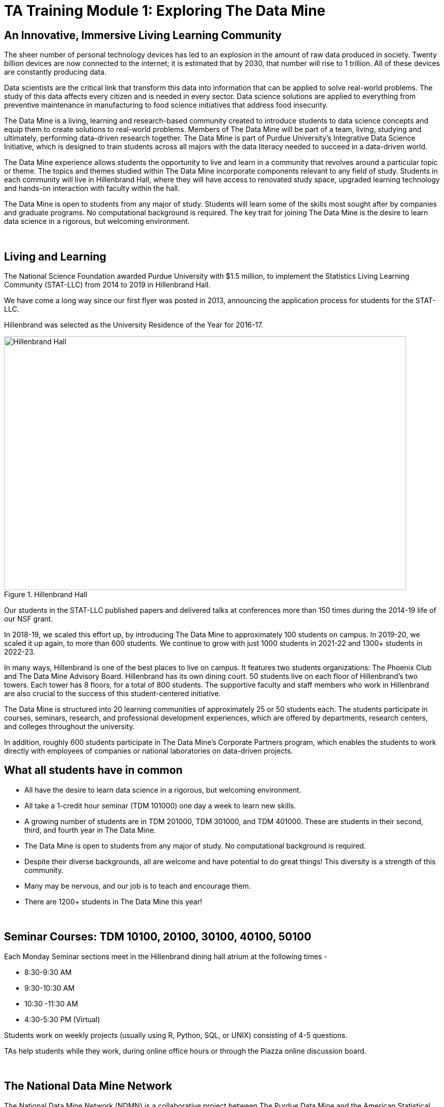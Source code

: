 = TA Training Module 1: Exploring The Data Mine

== An Innovative, Immersive Living Learning Community

The sheer number of personal technology devices has led to an explosion in the amount of raw data produced in society. Twenty billion devices are now connected to the internet; it is estimated that by 2030, that number will rise to 1 trillion. All of these devices are constantly producing data.

Data scientists are the critical link that transform this data into information that can be applied to solve real-world problems. The study of this data affects every citizen and is needed in every sector. Data science solutions are applied to everything from preventive maintenance in manufacturing to food science initiatives that address food insecurity.

The Data Mine is a living, learning and research-based community created to introduce students to data science concepts and equip them to create solutions to real-world problems. Members of The Data Mine will be part of a team, living, studying and ultimately, performing data-driven research together. The Data Mine is part of Purdue University's Integrative Data Science Initiative, which is designed to train students across all majors with the data literacy needed to succeed in a data-driven world.

The Data Mine experience allows students the opportunity to live and learn in a community that revolves around a particular topic or theme. The topics and themes studied within The Data Mine incorporate components relevant to any field of study. Students in each community will live in Hillenbrand Hall, where they will have access to renovated study space, upgraded learning technology and hands-on interaction with faculty within the hall.

The Data Mine is open to students from any major of study. Students will learn some of the skills most sought after by companies and graduate programs. No computational background is required. The key trait for joining The Data Mine is the desire to learn data science in a rigorous, but welcoming environment.

{sp}+

== Living and Learning  

The National Science Foundation awarded Purdue University with $1.5 million, to implement the Statistics Living Learning Community (STAT-LLC) from 2014 to 2019 in Hillenbrand Hall.

We have come a long way since our first flyer was posted in 2013, announcing the application process for students for the STAT-LLC.

Hillenbrand was selected as the University Residence of the Year for 2016-17.

image::hillenbrand.jpeg[Hillenbrand Hall, width=792, height=500, loading=lazy, title="Hillenbrand Hall"]

Our students in the STAT-LLC published papers and delivered talks at conferences more than 150 times during the 2014-19 life of our NSF grant.

In 2018-19, we scaled this effort up, by introducing The Data Mine to approximately 100 students on campus. In 2019-20, we scaled it up again, to more than 600 students. We continue to grow with just 1000 students in 2021-22 and 1300+ students in 2022-23.

In many ways, Hillenbrand is one of the best places to live on campus. It features two students organizations: The Phoenix Club and The Data Mine Advisory Board. Hillenbrand has its own dining court. 50 students live on each floor of Hillenbrand's two towers. Each tower has 8 floors, for a total of 800 students. The supportive faculty and staff members who work in Hillenbrand are also crucial to the success of this student-centered initiative.

The Data Mine is structured into 20 learning communities of approximately 25 or 50 students each. The students participate in courses, seminars, research, and professional development experiences, which are offered by departments, research centers, and colleges throughout the university.

In addition, roughly 600 students participate in The Data Mine's Corporate Partners program, which enables the students to work directly with employees of companies or national laboratories on data-driven projects.

== What all students have in common
- All have the desire to learn data science in a rigorous, but
welcoming environment.
- All take a 1-credit hour seminar (TDM 101000) one day a
week to learn new skills.
-  A growing number of students are in TDM 201000, TDM 301000, and TDM 401000.
These are students in their second, third, and fourth year in The Data
Mine.
- The Data Mine is open to students from any major of study.
No computational background is required.
- Despite their diverse backgrounds, all are welcome and have
potential to do great things! This diversity is a strength of
this community.
- Many may be nervous, and our job is to teach and encourage
them.
- There are 1200+ students in The Data Mine this year!

{sp}+

== Seminar Courses: TDM 10100, 20100, 30100, 40100, 50100

Each Monday Seminar sections meet in the Hillenbrand dining hall atrium at the following times - 

- 8:30-9:30 AM
- 9:30-10:30 AM
- 10:30 -11:30 AM
- 4:30-5:30 PM (Virtual)

Students work on weekly projects (usually using R, Python, SQL, or UNIX) consisting of 4-5 questions.

TAs help students while they work, during online office hours or through the Piazza online discussion board.

{sp}+

== The National Data Mine Network
The National Data Mine Network (NDMN) is a collaborative project between The Purdue Data Mine and the American Statistical Association that will enable undergraduate students at minority serving institutions to learn fundamental and advanced data science. These undergraduates will engage with industry partners and Purdue researchers on academic-year long data science projects. To learn more about The NDMN, please read this featured https://www.purdue.edu/newsroom/releases/2021/Q4/purdues-data-mine-is-making-data-science-accessible-for-all.html[article] from Purdue Research News.

National Data Mine students joining Purdue courses are expected to attend all required course times and complete all course work. 

{sp}+

== The Indiana Data Mine
The Indiana Data Mine is another extension of The Data Mine to colleges and universities specifically within Indiana. Funded by a https://lillyendowment.org/our-work/education/higher-education/charting-the-future-for-indianas-colleges-and-universities/?_ga=2.79785943.1383900893.1659358793-989587602.1658953235[$10 Million Grant from the Lilly Foundation], The Indiana Data Mine will give access to fundamental data science education and unique engagement opportunities with researchers and corporate partners. A primary goal of the Indiana Data Mine is to strengthen the already growing tech sector of Indiana. More information can be found in this https://www.purdue.edu/newsroom/releases/2021/Q2/purdue-to-launch-indiana-digital-crossroads-with-10-million-grant-from-lilly-endowment.html[article] from Purdue Research News. 

Indiana Data Mine students joining Purdue courses are expected to attend all required course times and complete all course work. 

{sp}+

== Specialty Learning Communities
In specialty Learning Communities, Students may take classes as a cohort, perform undergraduate research projects, or work with a corporate partner within some of the following research and academic fields:

• Actuarial Science
• Agriculture
• Analyzing Digital Gaming
• Biology
• Computational Investigation of Living Systems
• Corporate Partners
• Data Visualization
• Data in the Health and Human Sciences
• Earth & Atmospheric Sciences
• Nursing
• Krannert
• Pharmacy and Drug Discovery
• Physics
• Scalable Asymmetric Lifecycle Management
• Statistics
• Vertically Integrated Projects
